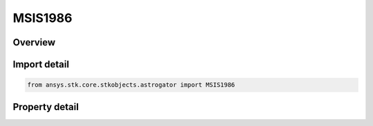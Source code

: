MSIS1986
========

.. py:class:: ansys.stk.core.stkobjects.astrogator.MSIS1986

   Bases: :py:class:`~ansys.stk.core.stkobjects.astrogator.IComponentInfo`, :py:class:`~ansys.stk.core.stkobjects.astrogator.ICloneable`

   MSIS 1986 atmospheric propagator function.

.. py:currentmodule:: MSIS1986

Overview
--------

.. tab-set::

    .. tab-item:: Properties

        .. list-table::
            :header-rows: 0
            :widths: auto

            * - :py:attr:`~ansys.stk.core.stkobjects.astrogator.MSIS1986.use_approximate_altitude`
              - True if using approximate altitude formula.
            * - :py:attr:`~ansys.stk.core.stkobjects.astrogator.MSIS1986.computes_temperature`
              - Flag indicates whether this model computes temperature.
            * - :py:attr:`~ansys.stk.core.stkobjects.astrogator.MSIS1986.computes_pressure`
              - Flag indicates whether this model computes pressure.
            * - :py:attr:`~ansys.stk.core.stkobjects.astrogator.MSIS1986.sun_position`
              - Get or set the sun position computation.
            * - :py:attr:`~ansys.stk.core.stkobjects.astrogator.MSIS1986.atmosphere_data_source`
              - Get or set the atmospheric model data source - data file or constant values.
            * - :py:attr:`~ansys.stk.core.stkobjects.astrogator.MSIS1986.f_10_p7`
              - Solar Flux (F10.7); the daily Ottawa 10.7 cm solar flux value. Dimensionless.
            * - :py:attr:`~ansys.stk.core.stkobjects.astrogator.MSIS1986.f_10_p7_avg`
              - Average solar Flux (F10.7); the 81-day averaged Ottawa 10.7 cm solar flux value. Dimensionless.
            * - :py:attr:`~ansys.stk.core.stkobjects.astrogator.MSIS1986.kp`
              - Geomagnetic Index (Kp). Dimensionless.
            * - :py:attr:`~ansys.stk.core.stkobjects.astrogator.MSIS1986.atmosphere_data_geo_magnetic_flux_source`
              - Whether to use Kp or Ap data from the flux file.
            * - :py:attr:`~ansys.stk.core.stkobjects.astrogator.MSIS1986.atmosphere_data_geo_magnetic_flux_update_rate`
              - Get or set the update rate for geomagnetic flux values from the flux file.
            * - :py:attr:`~ansys.stk.core.stkobjects.astrogator.MSIS1986.atmosphere_data_filename`
              - Get or set the atmospheric model data file path.
            * - :py:attr:`~ansys.stk.core.stkobjects.astrogator.MSIS1986.drag_model_type`
              - Drag model type.
            * - :py:attr:`~ansys.stk.core.stkobjects.astrogator.MSIS1986.drag_model_plugin_name`
              - Get or set the name of the drag model plugin.
            * - :py:attr:`~ansys.stk.core.stkobjects.astrogator.MSIS1986.drag_model_plugin`
              - Drag model plugin properties.
            * - :py:attr:`~ansys.stk.core.stkobjects.astrogator.MSIS1986.variable_area_history_file`
              - Drag variable area history file.
            * - :py:attr:`~ansys.stk.core.stkobjects.astrogator.MSIS1986.n_plate_definition_file`
              - Drag N-Plate definition file.



Import detail
-------------

.. code-block:: python

    from ansys.stk.core.stkobjects.astrogator import MSIS1986


Property detail
---------------

.. py:property:: use_approximate_altitude
    :canonical: ansys.stk.core.stkobjects.astrogator.MSIS1986.use_approximate_altitude
    :type: bool

    True if using approximate altitude formula.

.. py:property:: computes_temperature
    :canonical: ansys.stk.core.stkobjects.astrogator.MSIS1986.computes_temperature
    :type: bool

    Flag indicates whether this model computes temperature.

.. py:property:: computes_pressure
    :canonical: ansys.stk.core.stkobjects.astrogator.MSIS1986.computes_pressure
    :type: bool

    Flag indicates whether this model computes pressure.

.. py:property:: sun_position
    :canonical: ansys.stk.core.stkobjects.astrogator.MSIS1986.sun_position
    :type: SunPosition

    Get or set the sun position computation.

.. py:property:: atmosphere_data_source
    :canonical: ansys.stk.core.stkobjects.astrogator.MSIS1986.atmosphere_data_source
    :type: AtmosphereDataSource

    Get or set the atmospheric model data source - data file or constant values.

.. py:property:: f_10_p7
    :canonical: ansys.stk.core.stkobjects.astrogator.MSIS1986.f_10_p7
    :type: float

    Solar Flux (F10.7); the daily Ottawa 10.7 cm solar flux value. Dimensionless.

.. py:property:: f_10_p7_avg
    :canonical: ansys.stk.core.stkobjects.astrogator.MSIS1986.f_10_p7_avg
    :type: float

    Average solar Flux (F10.7); the 81-day averaged Ottawa 10.7 cm solar flux value. Dimensionless.

.. py:property:: kp
    :canonical: ansys.stk.core.stkobjects.astrogator.MSIS1986.kp
    :type: float

    Geomagnetic Index (Kp). Dimensionless.

.. py:property:: atmosphere_data_geo_magnetic_flux_source
    :canonical: ansys.stk.core.stkobjects.astrogator.MSIS1986.atmosphere_data_geo_magnetic_flux_source
    :type: GeoMagneticFluxSource

    Whether to use Kp or Ap data from the flux file.

.. py:property:: atmosphere_data_geo_magnetic_flux_update_rate
    :canonical: ansys.stk.core.stkobjects.astrogator.MSIS1986.atmosphere_data_geo_magnetic_flux_update_rate
    :type: GeoMagneticFluxUpdateRate

    Get or set the update rate for geomagnetic flux values from the flux file.

.. py:property:: atmosphere_data_filename
    :canonical: ansys.stk.core.stkobjects.astrogator.MSIS1986.atmosphere_data_filename
    :type: str

    Get or set the atmospheric model data file path.

.. py:property:: drag_model_type
    :canonical: ansys.stk.core.stkobjects.astrogator.MSIS1986.drag_model_type
    :type: DragModelType

    Drag model type.

.. py:property:: drag_model_plugin_name
    :canonical: ansys.stk.core.stkobjects.astrogator.MSIS1986.drag_model_plugin_name
    :type: str

    Get or set the name of the drag model plugin.

.. py:property:: drag_model_plugin
    :canonical: ansys.stk.core.stkobjects.astrogator.MSIS1986.drag_model_plugin
    :type: DragModelPlugin

    Drag model plugin properties.

.. py:property:: variable_area_history_file
    :canonical: ansys.stk.core.stkobjects.astrogator.MSIS1986.variable_area_history_file
    :type: str

    Drag variable area history file.

.. py:property:: n_plate_definition_file
    :canonical: ansys.stk.core.stkobjects.astrogator.MSIS1986.n_plate_definition_file
    :type: str

    Drag N-Plate definition file.


